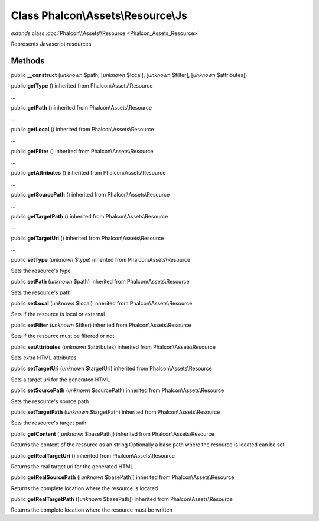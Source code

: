 Class **Phalcon\\Assets\\Resource\\Js**
=======================================

*extends* class :doc:`Phalcon\\Assets\\Resource <Phalcon_Assets_Resource>`

Represents Javascript resources


Methods
-------

public  **__construct** (*unknown* $path, [*unknown* $local], [*unknown* $filter], [*unknown* $attributes])





public  **getType** () inherited from Phalcon\\Assets\\Resource

...


public  **getPath** () inherited from Phalcon\\Assets\\Resource

...


public  **getLocal** () inherited from Phalcon\\Assets\\Resource

...


public  **getFilter** () inherited from Phalcon\\Assets\\Resource

...


public  **getAttributes** () inherited from Phalcon\\Assets\\Resource

...


public  **getSourcePath** () inherited from Phalcon\\Assets\\Resource

...


public  **getTargetPath** () inherited from Phalcon\\Assets\\Resource

...


public  **getTargetUri** () inherited from Phalcon\\Assets\\Resource

...


public  **setType** (*unknown* $type) inherited from Phalcon\\Assets\\Resource

Sets the resource's type



public  **setPath** (*unknown* $path) inherited from Phalcon\\Assets\\Resource

Sets the resource's path



public  **setLocal** (*unknown* $local) inherited from Phalcon\\Assets\\Resource

Sets if the resource is local or external



public  **setFilter** (*unknown* $filter) inherited from Phalcon\\Assets\\Resource

Sets if the resource must be filtered or not



public  **setAttributes** (*unknown* $attributes) inherited from Phalcon\\Assets\\Resource

Sets extra HTML attributes



public  **setTargetUri** (*unknown* $targetUri) inherited from Phalcon\\Assets\\Resource

Sets a target uri for the generated HTML



public  **setSourcePath** (*unknown* $sourcePath) inherited from Phalcon\\Assets\\Resource

Sets the resource's source path



public  **setTargetPath** (*unknown* $targetPath) inherited from Phalcon\\Assets\\Resource

Sets the resource's target path



public  **getContent** ([*unknown* $basePath]) inherited from Phalcon\\Assets\\Resource

Returns the content of the resource as an string Optionally a base path where the resource is located can be set



public  **getRealTargetUri** () inherited from Phalcon\\Assets\\Resource

Returns the real target uri for the generated HTML



public  **getRealSourcePath** ([*unknown* $basePath]) inherited from Phalcon\\Assets\\Resource

Returns the complete location where the resource is located



public  **getRealTargetPath** ([*unknown* $basePath]) inherited from Phalcon\\Assets\\Resource

Returns the complete location where the resource must be written



